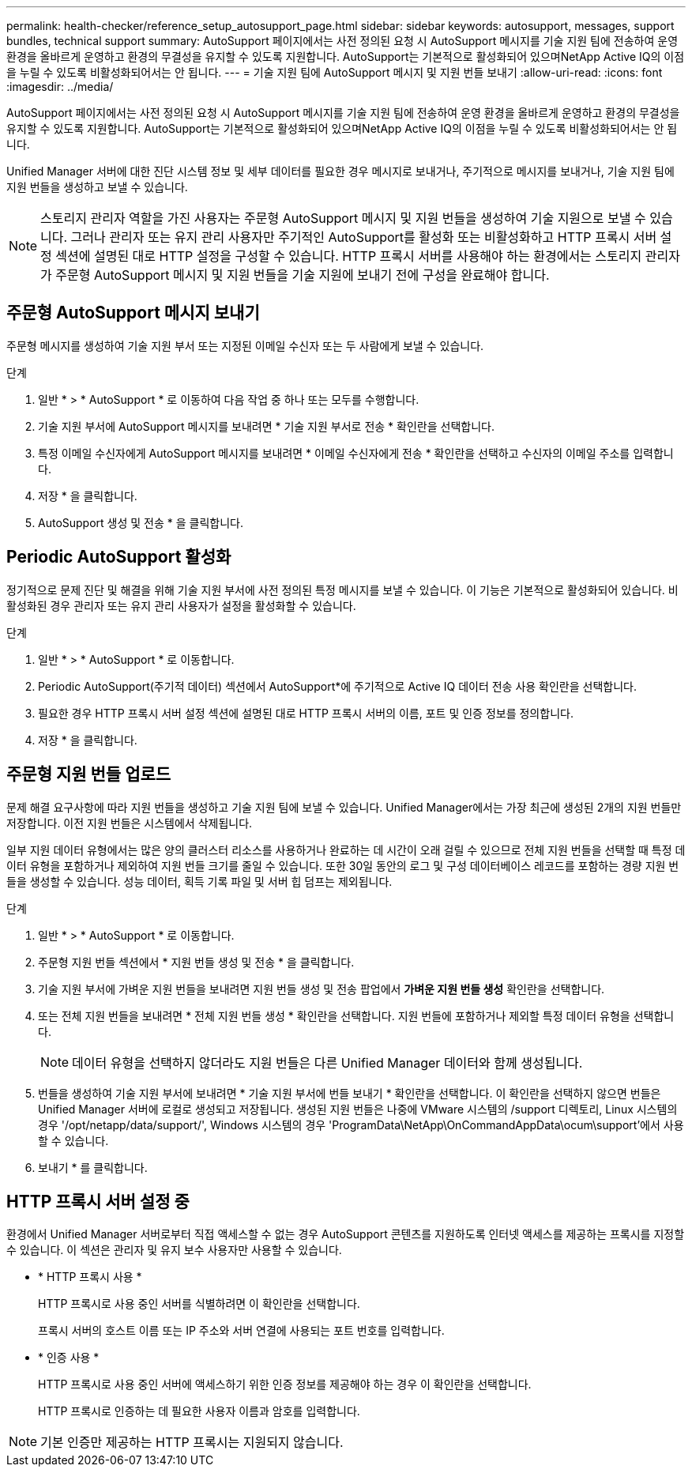 ---
permalink: health-checker/reference_setup_autosupport_page.html 
sidebar: sidebar 
keywords: autosupport, messages, support bundles, technical support 
summary: AutoSupport 페이지에서는 사전 정의된 요청 시 AutoSupport 메시지를 기술 지원 팀에 전송하여 운영 환경을 올바르게 운영하고 환경의 무결성을 유지할 수 있도록 지원합니다. AutoSupport는 기본적으로 활성화되어 있으며NetApp Active IQ의 이점을 누릴 수 있도록 비활성화되어서는 안 됩니다. 
---
= 기술 지원 팀에 AutoSupport 메시지 및 지원 번들 보내기
:allow-uri-read: 
:icons: font
:imagesdir: ../media/


[role="lead"]
AutoSupport 페이지에서는 사전 정의된 요청 시 AutoSupport 메시지를 기술 지원 팀에 전송하여 운영 환경을 올바르게 운영하고 환경의 무결성을 유지할 수 있도록 지원합니다. AutoSupport는 기본적으로 활성화되어 있으며NetApp Active IQ의 이점을 누릴 수 있도록 비활성화되어서는 안 됩니다.

Unified Manager 서버에 대한 진단 시스템 정보 및 세부 데이터를 필요한 경우 메시지로 보내거나, 주기적으로 메시지를 보내거나, 기술 지원 팀에 지원 번들을 생성하고 보낼 수 있습니다.

[NOTE]
====
스토리지 관리자 역할을 가진 사용자는 주문형 AutoSupport 메시지 및 지원 번들을 생성하여 기술 지원으로 보낼 수 있습니다. 그러나 관리자 또는 유지 관리 사용자만 주기적인 AutoSupport를 활성화 또는 비활성화하고 HTTP 프록시 서버 설정 섹션에 설명된 대로 HTTP 설정을 구성할 수 있습니다. HTTP 프록시 서버를 사용해야 하는 환경에서는 스토리지 관리자가 주문형 AutoSupport 메시지 및 지원 번들을 기술 지원에 보내기 전에 구성을 완료해야 합니다.

====


== 주문형 AutoSupport 메시지 보내기

주문형 메시지를 생성하여 기술 지원 부서 또는 지정된 이메일 수신자 또는 두 사람에게 보낼 수 있습니다.

.단계
. 일반 * > * AutoSupport * 로 이동하여 다음 작업 중 하나 또는 모두를 수행합니다.
. 기술 지원 부서에 AutoSupport 메시지를 보내려면 * 기술 지원 부서로 전송 * 확인란을 선택합니다.
. 특정 이메일 수신자에게 AutoSupport 메시지를 보내려면 * 이메일 수신자에게 전송 * 확인란을 선택하고 수신자의 이메일 주소를 입력합니다.
. 저장 * 을 클릭합니다.
. AutoSupport 생성 및 전송 * 을 클릭합니다.




== Periodic AutoSupport 활성화

정기적으로 문제 진단 및 해결을 위해 기술 지원 부서에 사전 정의된 특정 메시지를 보낼 수 있습니다. 이 기능은 기본적으로 활성화되어 있습니다. 비활성화된 경우 관리자 또는 유지 관리 사용자가 설정을 활성화할 수 있습니다.

.단계
. 일반 * > * AutoSupport * 로 이동합니다.
. Periodic AutoSupport(주기적 데이터) 섹션에서 AutoSupport*에 주기적으로 Active IQ 데이터 전송 사용 확인란을 선택합니다.
. 필요한 경우 HTTP 프록시 서버 설정 섹션에 설명된 대로 HTTP 프록시 서버의 이름, 포트 및 인증 정보를 정의합니다.
. 저장 * 을 클릭합니다.




== 주문형 지원 번들 업로드

문제 해결 요구사항에 따라 지원 번들을 생성하고 기술 지원 팀에 보낼 수 있습니다. Unified Manager에서는 가장 최근에 생성된 2개의 지원 번들만 저장합니다. 이전 지원 번들은 시스템에서 삭제됩니다.

일부 지원 데이터 유형에서는 많은 양의 클러스터 리소스를 사용하거나 완료하는 데 시간이 오래 걸릴 수 있으므로 전체 지원 번들을 선택할 때 특정 데이터 유형을 포함하거나 제외하여 지원 번들 크기를 줄일 수 있습니다. 또한 30일 동안의 로그 및 구성 데이터베이스 레코드를 포함하는 경량 지원 번들을 생성할 수 있습니다. 성능 데이터, 획득 기록 파일 및 서버 힙 덤프는 제외됩니다.

.단계
. 일반 * > * AutoSupport * 로 이동합니다.
. 주문형 지원 번들 섹션에서 * 지원 번들 생성 및 전송 * 을 클릭합니다.
. 기술 지원 부서에 가벼운 지원 번들을 보내려면 지원 번들 생성 및 전송 팝업에서 ** 가벼운 지원 번들 생성** 확인란을 선택합니다.
. 또는 전체 지원 번들을 보내려면 * 전체 지원 번들 생성 * 확인란을 선택합니다. 지원 번들에 포함하거나 제외할 특정 데이터 유형을 선택합니다.
+
[NOTE]
====
데이터 유형을 선택하지 않더라도 지원 번들은 다른 Unified Manager 데이터와 함께 생성됩니다.

====
. 번들을 생성하여 기술 지원 부서에 보내려면 * 기술 지원 부서에 번들 보내기 * 확인란을 선택합니다. 이 확인란을 선택하지 않으면 번들은 Unified Manager 서버에 로컬로 생성되고 저장됩니다. 생성된 지원 번들은 나중에 VMware 시스템의 /support 디렉토리, Linux 시스템의 경우 '/opt/netapp/data/support/', Windows 시스템의 경우 'ProgramData\NetApp\OnCommandAppData\ocum\support'에서 사용할 수 있습니다.
. 보내기 * 를 클릭합니다.




== HTTP 프록시 서버 설정 중

환경에서 Unified Manager 서버로부터 직접 액세스할 수 없는 경우 AutoSupport 콘텐츠를 지원하도록 인터넷 액세스를 제공하는 프록시를 지정할 수 있습니다. 이 섹션은 관리자 및 유지 보수 사용자만 사용할 수 있습니다.

* * HTTP 프록시 사용 *
+
HTTP 프록시로 사용 중인 서버를 식별하려면 이 확인란을 선택합니다.

+
프록시 서버의 호스트 이름 또는 IP 주소와 서버 연결에 사용되는 포트 번호를 입력합니다.

* * 인증 사용 *
+
HTTP 프록시로 사용 중인 서버에 액세스하기 위한 인증 정보를 제공해야 하는 경우 이 확인란을 선택합니다.

+
HTTP 프록시로 인증하는 데 필요한 사용자 이름과 암호를 입력합니다.



[NOTE]
====
기본 인증만 제공하는 HTTP 프록시는 지원되지 않습니다.

====